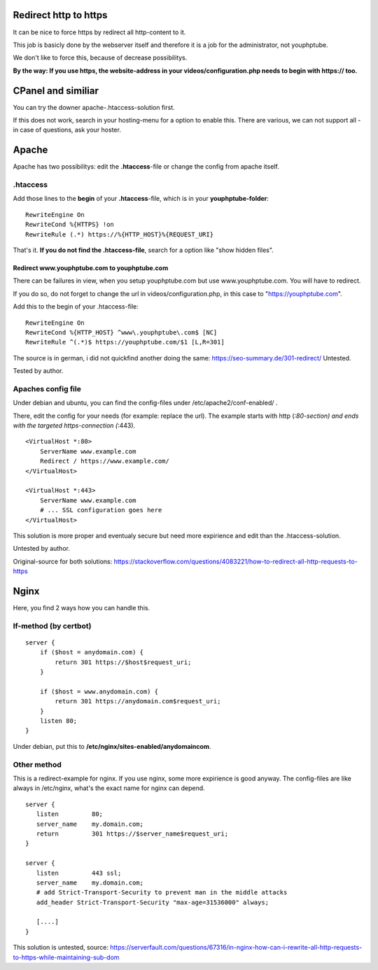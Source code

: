 Redirect http to https
~~~~~~~~~~~~~~~~~~~~~~

It can be nice to force https by redirect all http-content to it.

This job is basicly done by the webserver itself and therefore it is a
job for the administrator, not youphptube.

We don't like to force this, because of decrease possibilitys.

**By the way: If you use https, the website-address in your
videos/configuration.php needs to begin with https:// too.**

CPanel and similiar
~~~~~~~~~~~~~~~~~~~

You can try the downer apache-.htaccess-solution first.

If this does not work, search in your hosting-menu for a option to
enable this. There are various, we can not support all - in case of
questions, ask your hoster.

Apache
~~~~~~

Apache has two possibilitys: edit the **.htaccess**-file or change the
config from apache itself.

.htaccess
^^^^^^^^^

Add those lines to the **begin** of your **.htaccess**-file, which is in
your **youphptube-folder**:

::

    RewriteEngine On
    RewriteCond %{HTTPS} !on
    RewriteRule (.*) https://%{HTTP_HOST}%{REQUEST_URI}

That's it. **If you do not find the .htaccess-file**, search for a
option like "show hidden files".

Redirect www.youphptube.com to youphptube.com
'''''''''''''''''''''''''''''''''''''''''''''

There can be failures in view, when you setup youphptube.com but use
www.youphptube.com. You will have to redirect.

If you do so, do not forget to change the url in
videos/configuration.php, in this case to "https://youphptube.com".

Add this to the begin of your .htaccess-file:

::

    RewriteEngine On
    RewriteCond %{HTTP_HOST} ^www\.youphptube\.com$ [NC]
    RewriteRule ^(.*)$ https://youphptube.com/$1 [L,R=301]

The source is in german, i did not quickfind another doing the same:
https://seo-summary.de/301-redirect/ Untested.

Tested by author.

Apaches config file
^^^^^^^^^^^^^^^^^^^

Under debian and ubuntu, you can find the config-files under
/etc/apache2/conf-enabled/ .

There, edit the config for your needs (for example: replace the url).
The example starts with http (*:80-section) and ends with the targeted
https-connection (*:443).

::

    <VirtualHost *:80>
        ServerName www.example.com
        Redirect / https://www.example.com/
    </VirtualHost>

    <VirtualHost *:443>
        ServerName www.example.com
        # ... SSL configuration goes here
    </VirtualHost>

This solution is more proper and eventualy secure but need more
expirience and edit than the .htaccess-solution.

Untested by author.

Original-source for both solutions:
https://stackoverflow.com/questions/4083221/how-to-redirect-all-http-requests-to-https

Nginx
~~~~~

Here, you find 2 ways how you can handle this.

If-method (by certbot)
^^^^^^^^^^^^^^^^^^^^^^

::

    server {
        if ($host = anydomain.com) {
            return 301 https://$host$request_uri;
        }

        if ($host = www.anydomain.com) {
            return 301 https://anydomain.com$request_uri;
        }
        listen 80;
    }
    
Under debian, put this to **/etc/nginx/sites-enabled/anydomaincom**.

Other method
^^^^^^^^^^^^

This is a redirect-example for nginx. If you use nginx, some more
expirience is good anyway. The config-files are like always in /etc/nginx,
what's the exact name for nginx can depend.

::

    server {
       listen         80;
       server_name    my.domain.com;
       return         301 https://$server_name$request_uri;
    }

    server {
       listen         443 ssl;
       server_name    my.domain.com;
       # add Strict-Transport-Security to prevent man in the middle attacks
       add_header Strict-Transport-Security "max-age=31536000" always; 

       [....]
    }

This solution is untested, source:
https://serverfault.com/questions/67316/in-nginx-how-can-i-rewrite-all-http-requests-to-https-while-maintaining-sub-dom
